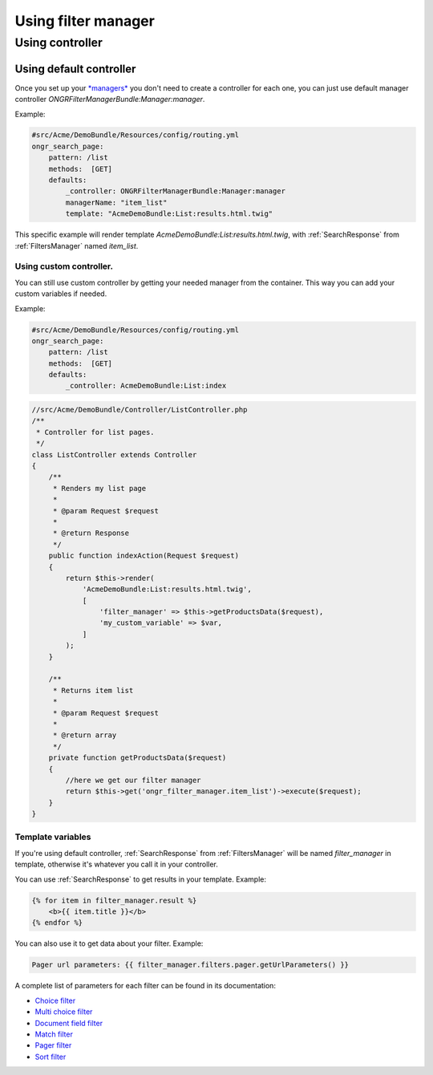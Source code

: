 ####################
Using filter manager
####################

================
Using controller
================

~~~~~~~~~~~~~~~~~~~~~~~~
Using default controller
~~~~~~~~~~~~~~~~~~~~~~~~

Once you set up your `*managers* <manager.rst>`_ you don't need to create a controller for each one,
you can just use default manager controller `ONGRFilterManagerBundle:Manager:manager`.

Example:

.. code-block:: yaml

    #src/Acme/DemoBundle/Resources/config/routing.yml
    ongr_search_page:
        pattern: /list
        methods:  [GET]
        defaults:
            _controller: ONGRFilterManagerBundle:Manager:manager
            managerName: "item_list"
            template: "AcmeDemoBundle:List:results.html.twig"

..

This specific example will render template `AcmeDemoBundle:List:results.html.twig`,
with :ref:`SearchResponse` from :ref:`FiltersManager` named `item_list`.

------------------------
Using custom controller.
------------------------

You can still use custom controller by getting your needed manager from the container.
This way you can add your custom variables if needed.

Example:

.. code-block:: yaml

    #src/Acme/DemoBundle/Resources/config/routing.yml
    ongr_search_page:
        pattern: /list
        methods:  [GET]
        defaults:
            _controller: AcmeDemoBundle:List:index

..

.. code-block:: php

    //src/Acme/DemoBundle/Controller/ListController.php
    /**
     * Controller for list pages.
     */
    class ListController extends Controller
    {
        /**
         * Renders my list page
         *
         * @param Request $request
         *
         * @return Response
         */
        public function indexAction(Request $request)
        {
            return $this->render(
                'AcmeDemoBundle:List:results.html.twig',
                [
                    'filter_manager' => $this->getProductsData($request),
                    'my_custom_variable' => $var,
                ]
            );
        }

        /**
         * Returns item list
         *
         * @param Request $request
         *
         * @return array
         */
        private function getProductsData($request)
        {
            //here we get our filter manager
            return $this->get('ongr_filter_manager.item_list')->execute($request);
        }
    }

..

------------------
Template variables
------------------

If you're using default controller, :ref:`SearchResponse` from :ref:`FiltersManager` will be named `filter_manager` in template,
otherwise it's whatever you call it in your controller.

You can use :ref:`SearchResponse` to get results in your template.
Example:

.. code-block:: twig

    {% for item in filter_manager.result %}
        <b>{{ item.title }}</b>
    {% endfor %}

..

You can also use it to get data about your filter.
Example:

.. code-block:: twig

    Pager url parameters: {{ filter_manager.filters.pager.getUrlParameters() }}

..

A complete list of parameters for each filter can be found in its documentation:

* `Choice filter <filter/choice.rst>`_
* `Multi choice filter <filter/multi_choice.rst>`_
* `Document field filter <filter/document_field.rst>`_
* `Match filter <filter/match.rst>`_
* `Pager filter <filter/pager.rst>`_
* `Sort filter <filter/sort.rst>`_



.. _[SearchResponse]:`SearchResponse <https://github.com/ongr-io/FilterManagerBundle/blob/master/Search/SearchResponse.php>`_

.. _[FiltersManager]:`FiltersManager <https://github.com/ongr-io/FilterManagerBundle/blob/master/Search/FiltersManager.php>`_
